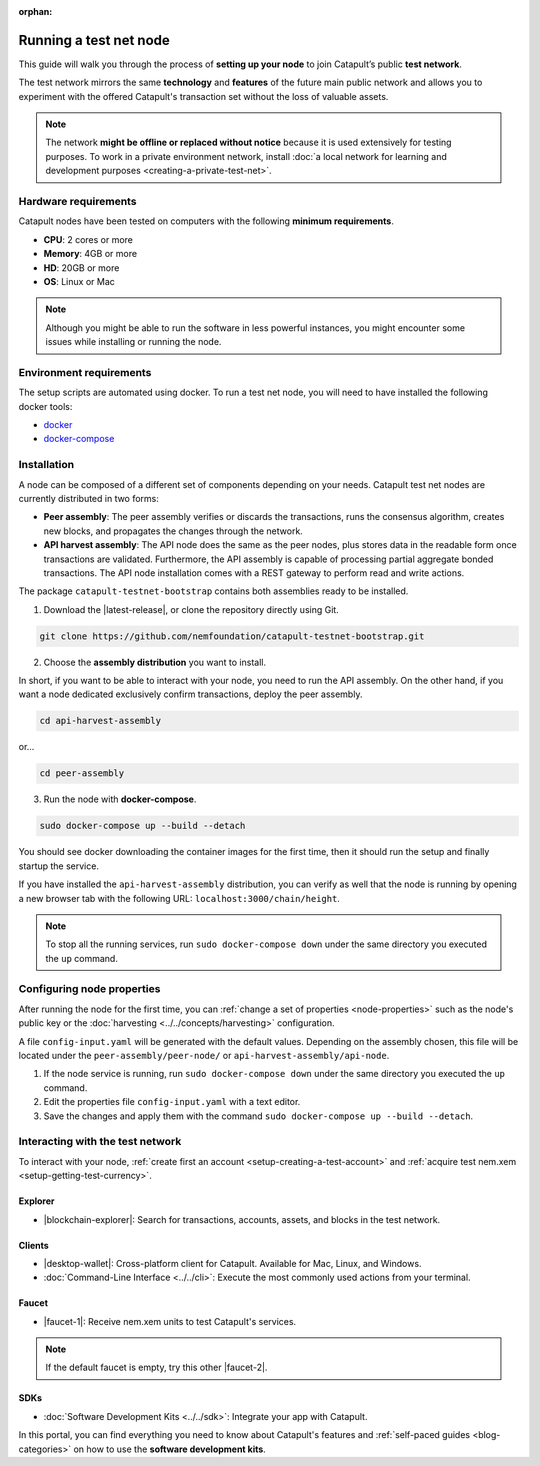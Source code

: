 :orphan:

.. post:: 04 Oct, 2019
    :category: Network, Node
    :excerpt: 1
    :nocomments:

#######################
Running a test net node
#######################

This guide will walk you through the process of **setting up your node** to join Catapult’s public **test network**.

The test network mirrors the same **technology** and **features** of the future main public network and allows you to experiment with the offered Catapult's transaction set without the loss of valuable assets.

.. note:: The network **might be offline or replaced without notice** because it is used extensively for testing purposes. To work in a private environment network, install :doc:`a local network for learning and development purposes <creating-a-private-test-net>`.

*********************
Hardware requirements
*********************

Catapult nodes have been tested on computers with the following **minimum requirements**.

* **CPU**: 2 cores or more
* **Memory**: 4GB or more
* **HD**: 20GB or more
* **OS**: Linux or Mac

.. note:: Although you might be able to run the software in less powerful instances, you might encounter some issues while installing or running the node.

************************
Environment requirements
************************

The setup scripts are automated using docker. To run a test net node, you will need to have installed the following docker tools:

* `docker`_
* `docker-compose`_

************
Installation
************

A node can be composed of a different set of components depending on your needs. Catapult test net nodes are currently distributed in two forms:

* **Peer assembly**: The peer assembly verifies or discards the transactions, runs the consensus algorithm, creates new blocks, and propagates the changes through the network.

* **API harvest assembly**: The API node does the same as the peer nodes, plus stores data in the readable form once transactions are validated. Furthermore, the API assembly is capable of processing partial aggregate bonded transactions.  The API node installation comes with a REST gateway to perform read and write actions.

The package  ``catapult-testnet-bootstrap`` contains both assemblies ready to be installed.

1. Download the |latest-release|, or clone the repository directly using Git.

.. code-block:: bash

    git clone https://github.com/nemfoundation/catapult-testnet-bootstrap.git

2. Choose the **assembly distribution** you want to install.

In short, if you want to be able to interact with your node, you need to run the API assembly. On the other hand, if you want a node dedicated exclusively confirm transactions, deploy the peer assembly.

.. code-block:: bash

    cd api-harvest-assembly

or...

.. code-block:: bash

    cd peer-assembly

3. Run the node with **docker-compose**.

.. code-block:: bash

    sudo docker-compose up --build --detach

You should see docker downloading the container images for the first time, then it should run the setup and finally startup the service.

If you have installed the ``api-harvest-assembly`` distribution, you can verify as well that the node is running by opening a new browser tab with the following URL: ``localhost:3000/chain/height``.

.. note:: To stop all the running services, run ``sudo docker-compose down`` under the same directory you executed the ``up`` command.

***************************
Configuring node properties
***************************

After running the node for the first time, you can :ref:`change a set of properties <node-properties>` such as the node's public key or the :doc:`harvesting <../../concepts/harvesting>` configuration.

A file ``config-input.yaml`` will be generated with the default values. Depending on the assembly chosen, this file will be located under the ``peer-assembly/peer-node/`` or ``api-harvest-assembly/api-node``.

1. If the node service is running, run ``sudo docker-compose down`` under the same directory you executed the ``up`` command.

2. Edit the properties file ``config-input.yaml`` with a text editor.

3. Save the changes and apply them with the command ``sudo docker-compose up --build --detach``.

*********************************
Interacting with the test network
*********************************

To interact with your node, :ref:`create first an account <setup-creating-a-test-account>` and :ref:`acquire test nem.xem <setup-getting-test-currency>`.

Explorer
========

* |blockchain-explorer|: Search for transactions, accounts, assets, and blocks in the test network.

Clients
=======

* |desktop-wallet|: Cross-platform client for Catapult. Available for Mac, Linux, and Windows.
* :doc:`Command-Line Interface <../../cli>`: Execute the most commonly used actions from your terminal.

Faucet
======


* |faucet-1|: Receive nem.xem units to test Catapult's services.

.. note:: If the default faucet is empty, try this other |faucet-2|.

SDKs
====

* :doc:`Software Development Kits <../../sdk>`: Integrate your app with Catapult.

In this portal, you can find everything you need to know about Catapult's features and :ref:`self-paced guides <blog-categories>` on how to use the **software development kits**.

.. _docker: https://docs.docker.com/install/

.. _docker-compose: https://docs.docker.com/compose/install/

.. |desktop-wallet| raw:: html

   <a href="https://github.com/nemfoundation/nem2-desktop-wallet/releases" target="_blank">Desktop Wallet</a>

.. |blockchain-explorer| raw:: html

   <a href="http://explorer.nemtech.network/" target="_blank">Blockchain Explorer</a>

.. |faucet-1| raw:: html

   <a href="http://faucet-01.nemtech.network/" target="_blank">Faucet</a>

.. |faucet-2| raw:: html

   <a href="http://faucet-02.nemtech.network/" target="_blank">alternative faucet</a>

.. |latest-release| raw:: html

   <a href="https://github.com/nemfoundation/catapult-testnet-bootstrap/releases/" target="_blank">the latest release of the package</a>

